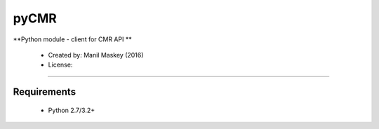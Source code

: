pyCMR
===========

**Python module - client for CMR API **

 * Created by: Manil Maskey (2016)
 * License: 
 
----

~~~~~~~~~~~~
Requirements
~~~~~~~~~~~~

  * Python 2.7/3.2+



 

